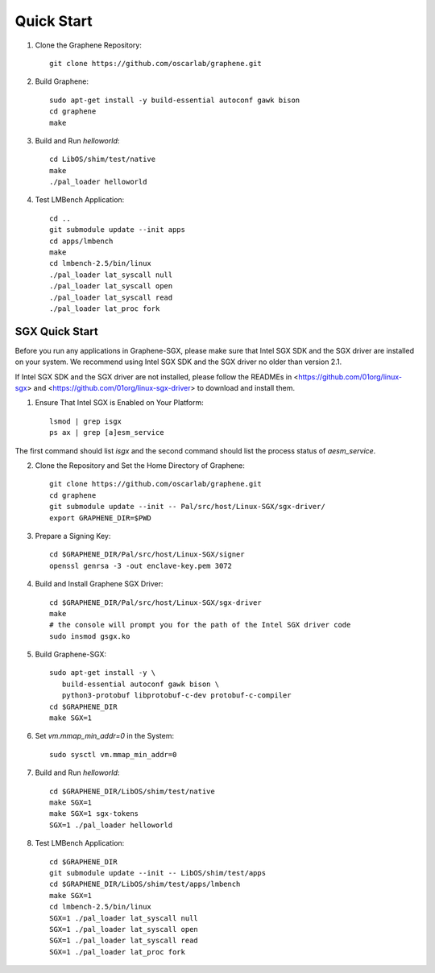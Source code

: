 Quick Start
===========

.. highlight:: sh

1. Clone the Graphene Repository::

      git clone https://github.com/oscarlab/graphene.git

2. Build Graphene::

      sudo apt-get install -y build-essential autoconf gawk bison
      cd graphene
      make

3. Build and Run `helloworld`::

      cd LibOS/shim/test/native
      make
      ./pal_loader helloworld

4. Test LMBench Application::

      cd ..
      git submodule update --init apps
      cd apps/lmbench
      make
      cd lmbench-2.5/bin/linux
      ./pal_loader lat_syscall null
      ./pal_loader lat_syscall open
      ./pal_loader lat_syscall read
      ./pal_loader lat_proc fork

SGX Quick Start
---------------

Before you run any applications in Graphene-SGX, please make sure that Intel SGX
SDK and the SGX driver are installed on your system. We recommend using Intel
SGX SDK and the SGX driver no older than version 2.1.

If Intel SGX SDK and the SGX driver are not installed, please follow the READMEs
in <https://github.com/01org/linux-sgx> and
<https://github.com/01org/linux-sgx-driver> to download and install them.

1. Ensure That Intel SGX is Enabled on Your Platform::

      lsmod | grep isgx
      ps ax | grep [a]esm_service

The first command should list `isgx` and the second command should list the
process status of `aesm_service`.

2. Clone the Repository and Set the Home Directory of Graphene::

      git clone https://github.com/oscarlab/graphene.git
      cd graphene
      git submodule update --init -- Pal/src/host/Linux-SGX/sgx-driver/
      export GRAPHENE_DIR=$PWD

3. Prepare a Signing Key::

      cd $GRAPHENE_DIR/Pal/src/host/Linux-SGX/signer
      openssl genrsa -3 -out enclave-key.pem 3072

4. Build and Install Graphene SGX Driver::

      cd $GRAPHENE_DIR/Pal/src/host/Linux-SGX/sgx-driver
      make
      # the console will prompt you for the path of the Intel SGX driver code
      sudo insmod gsgx.ko

5. Build Graphene-SGX::

      sudo apt-get install -y \
         build-essential autoconf gawk bison \
         python3-protobuf libprotobuf-c-dev protobuf-c-compiler
      cd $GRAPHENE_DIR
      make SGX=1

6. Set `vm.mmap_min_addr=0` in the System::

      sudo sysctl vm.mmap_min_addr=0

7. Build and Run `helloworld`::

      cd $GRAPHENE_DIR/LibOS/shim/test/native
      make SGX=1
      make SGX=1 sgx-tokens
      SGX=1 ./pal_loader helloworld

8. Test LMBench Application::

      cd $GRAPHENE_DIR
      git submodule update --init -- LibOS/shim/test/apps
      cd $GRAPHENE_DIR/LibOS/shim/test/apps/lmbench
      make SGX=1
      cd lmbench-2.5/bin/linux
      SGX=1 ./pal_loader lat_syscall null
      SGX=1 ./pal_loader lat_syscall open
      SGX=1 ./pal_loader lat_syscall read
      SGX=1 ./pal_loader lat_proc fork
